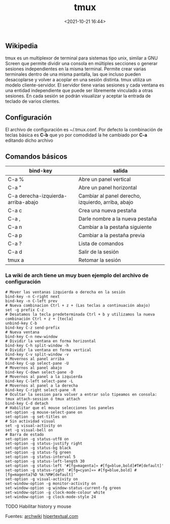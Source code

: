 #+title: tmux
#+date: <2021-10-21 16:44>
#+description: multiplexor de terminal 
#+filetags: linux

** Wikipedia

tmux es un multiplexor de terminal para sistemas tipo unix, similar a
GNU Screen que permite dividir una consola en múltiples secciones o
generar sesiones independientes en la misma terminal. Permite crear
varias terminales dentro de una misma pantalla, las que incluso pueden
desacoplarse y volver a acoplar en una sesión distinta​. tmux utiliza un
modelo cliente-servidor. El servidor tiene varias sesiones y cada
ventana es una entidad independiente que puede ser libremente vinculado
a otras sesiones. En cada sesión se podrán visualizar y aceptar la
entrada de teclado de varios clientes.

** Configuración

El archivo de configuración es ~/.tmux.conf. Por defecto la combinación
de teclas básica es *C-b* que yo por comodidad la he cambiado por *C-a*
editando dicho archivo

** Comandos básicos
  

| bind-key                             | salida                                               |
|--------------------------------------+------------------------------------------------------|
| C-a %                                | Abre un panel vertical                               |
| C-a "                                | Abre un panel horizontal                             |
| C-a derecha-izquierda-arriba-abajo   | Cambiar al panel derecho, izquierdo, arriba, abajo   |
| C-a c                                | Crea una nueva pestaña                               |
| C-a ,                                | Darle nombre a la nueva pestaña                      |
| C-a n                                | Cambiar a la pestaña siguiente                       |
| C-a p                                | Cambiar a la pestaña previa                          |
| C-a ?                                | Lista de comandos                                    |
| C-a d                                | Salir de la sesión                                   |
| tmux a                               | Retomar la sesión                                    |

*** La wiki de arch tiene un muy buen ejemplo del archivo de configuración
   

#+BEGIN_SRC 
    # Mover las ventanas izquierda o derecha en la sesión
    bind-key -n C-right next
    bind-key -n C-left prev
    # Nueva combinacion Ctrl + z + (Las teclas a continuación abajo)
    set -g prefix C-z
    # Desatamos la tecla predeterminada Ctrl + b y utilizamos la nueva combinación Ctrl + z + [tecla] 
    unbind-key C-b
    bind-key C-z send-prefix
    # Nueva ventana
    bind-key C-n new-window
    # Dividir la ventana en forma horizontal
    bind-key C-h split-window -h
    # Dividir la ventana en forma vertical
    bind-key C-v split-window -v
    # Movernos al panel arriba
    bind-key C-up select-pane -U
    # Movernos al panel abajo
    bind-key C-down select-pane -D
    # Movernos al panel a la izquierda
    bind-key C-left select-pane -L
    # Movernos al panel a la derecha
    bind-key C-right select-pane -R
    # Ocultar la session para volver a entrar solo tipeamos en consola: tmux attach-session ó tmux attach
    bind-key C-d detach
    # Habilitar que el mouse selecciones los paneles
    set-option -g mouse-select-pane on
    set-option -g set-titles on
    # Sin actividad visual
    set -g visual-activity on
    set -g visual-bell on
    # Barra de estado
    set-option -g status-utf8 on
    set-option -g status-justify right
    set-option -g status-bg black
    set-option -g status-fg green
    set-option -g status-interval 5
    set-option -g status-left-length 30
    set-option -g status-left '#[fg=magenta]» #[fg=blue,bold]#T#[default]'
    set-option -g status-right '#[fg=cyan]»» #[fg=blue,bold] #[fg=magenta]%D %k:%M#[default]'
    set-option -g visual-activity on
    set-window-option -g monitor-activity on
    set-window-option -g window-status-current-fg green
    set-window-option -g clock-mode-colour white 
    set-window-option -g clock-mode-style 24
#+END_SRC

TODO Habilitar history y mouse

Fuentes:
[[https://wiki.archlinux.org/index.php/Tmux_(Español)][archwiki]]
[[https://hipertextual.com/archivo/2014/09/tmux/][hipertextual.com]]
